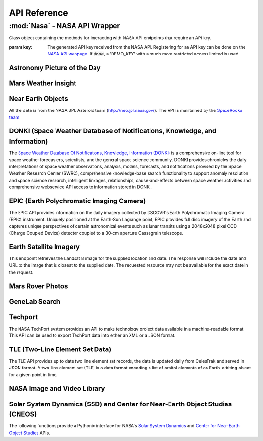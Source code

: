 
.. _api:

API Reference
=============

:mod:`Nasa` - NASA API Wrapper
------------------------------

.. class:: Nasa([key=None])

    Class object containing the methods for interacting with NASA API endpoints that require an API key.

    :param key: The generated API key received from the NASA API. Registering for an API key can be done on the `NASA API webpage <https://api.nasa.gov/>`_. If :code:`None`, a 'DEMO_KEY' with a much more restricted access limited is used.

Astronomy Picture of the Day
++++++++++++++++++++++++++++

.. method:: Nasa.picture_of_the_day([date=None][, hd=False])

    Returns the URL and other information for the NASA Astronomy Picture of the Day.

    :param date: String representing a date in YYYY-MM-DD format or a datetime object. If None, defaults to the current date.
    :param hd: If True, returns the associated high-definition image of the Astrononmy Picture of the Day.
    :rtype: dict. Dictionary object of the JSON data returned from the API.

    .. code-block:: python

        # Initialize Nasa API Class with a demo key
        n = Nasa()
        # Return today's picture of the day
        n.picture_of_the_day()
        # Return a previous date's picture of the day with the high-definition URL included.
        n.picture_of_the_day('2019-01-01', hd=True)

Mars Weather Insight
++++++++++++++++++++

.. method:: Nasa.mars_weather()

    Returns per-Sol (Martian Days) summary data for each of the last seven available Sols. Data is provided by NASA's
    InSight Mars lander and as such data for particular Sols may be recalculated as more data is received. For more
    information on the data returned, please see `NASA's documentation <https://github.com/nasa/api-docs/blob/gh-pages/InSight%20Weather%20API%20Documentation.pdf>`_.

    :rtype: dict. Dictionary object representing the returned JSON data from the API.

    .. code-block:: python

        # Initialize NASA API object with a demo key
        n = NASA()
        # Return the most recent data for the previous seven Sols (Martian Days)
        n.mars_weather()

Near Earth Objects
++++++++++++++++++

All the data is from the NASA JPL Asteroid team (http://neo.jpl.nasa.gov/). The API is maintained by the
`SpaceRocks team <https://github.com/SpaceRocks/>`_

.. method:: Nasa.asteroid_feed([start_date][, end_date=None])

    Returns a list of asteroids based on their closest approach date to Earth.

    :param start_date: String representing a date in YYYY-MM-DD format or a datetime object.
    :param end_date: String representing a date in YYYY-MM-DD format or a datetime object. If None, defaults to seven days after the provided :code:`start_date`.
    :rtype: dict. Dictionary representing the returned JSON data from the API.

    .. code-block:: python

        # Initialize the NASA API with a demo key.
        n = NASA()
        # Get asteroids approaching Earth at the beginning of 2019.
        n.asteroid_feed(start_date='2019-01-01')

.. method:: Nasa.get_asteroids([asteroid_id=None])

    Returns data from the overall asteroid data-set or specific asteroids given an ID.

    :param asteroid_id: If None, the entire asteroid data set is returned. If an :code:`asteroid_id` is provided, data on that specific asteroid is returned.
    :rtype: dict. Dictionary object representing the returned JSON data from the NASA API.

    .. code-block:: python

        n = Nasa()
        # Get entire asteroid data set.
        n.get_asteroids()
        # Get asteroid with ID 3542519
        n.get_asteroids(asteroid_id=3542519)

DONKI (Space Weather Database of Notifications, Knowledge, and Information)
+++++++++++++++++++++++++++++++++++++++++++++++++++++++++++++++++++++++++++

The `Space Weather Database Of Notifications, Knowledge, Information (DONKI) <https://ccmc.gsfc.nasa.gov/donki/>`_
is a comprehensive on-line tool for space weather forecasters, scientists, and the general space science community.
DONKI provides chronicles the daily interpretations of space weather observations, analysis, models, forecasts, and
notifications provided by the Space Weather Research Center (SWRC), comprehensive knowledge-base search
functionality to support anomaly resolution and space science research, intelligent linkages, relationships,
cause-and-effects between space weather activities and comprehensive webservice API access to information stored in
DONKI.

.. method:: Nasa.coronal_mass_ejection([start_date=None][, end_date=None][, accurate_only=True][, speed=0][, complete_entry=True][, half_angle=0][, catalog='ALL'][, keyword=None])

    Returns data collected on coronal mass ejection events.

    :param start_date: String representing a date in YYYY-MM-DD format or a datetime object. If None, defaults to 30 days prior to the current date in UTC time.
    :param end_date: String representing a date in YYYY-MM-DD format or a datetime object. If None, defaults to the current date in UTC time.
    :param accurate_only: If True (default), only the most accurate results collected are returned.
    :param complete_entry: If True (default), only results with complete data is returned.
    :param speed: The lower limit of the speed of the CME event. Default is 0
    :param half_angle: The lower limit half angle of the CME event. Default is 0.
    :param catalog: Specifies which catalog of data to return results. Defaults to 'ALL' and must be one of {'ALL', 'SWRC_CATALOG', 'JANG_ET_AL_CATALOG'}.
    :param keyword: Filter results by a specific keyword.
    :rtype: list. List of results representing returned JSON data. If no data is returned, an empty dictionary is returned.

    .. code-block:: python

        # Initialize NASA API with a demo key
        n = Nasa()
        # View data from coronal mass ejection events from the last thirty days
        n.coronal_mass_ejection()
        # View all CME events from the beginning of 2019.
        n.coronal_mass_ejection(start_date='2019-01-01', end_date=datetime.datetime.today())

.. method:: Nasa.geomagnetic_storm([start_date=None][,end_date=None])

    Returns data collected on geomagnetic storm events.

    :param start_date: String representing a date in YYYY-MM-DD format or a datetime object. If None, defaults to 30 days prior to the current date in UTC time.
    :param end_date: String representing a date in YYYY-MM-DD format or a datetime object. If None, defaults to the current date in UTC time.
    :rtype: list: List of results representing returned JSON data. If no data is returned, an empty dictionary is returned.

    .. code-block:: python

        # Initialize API connection with a Demo Key
        n = Nasa()
        # Get geomagnetic storm events from the last thirty days.
        n.geomagnetic_storm()

.. method:: Nasa.interplantary_shock([start_date=None][, end_date=None][, location='ALL'][, catalog='ALL'])

    Returns data collected on interplantary shock events.

    :param start_date: String representing a date in YYYY-MM-DD format or a datetime object. If None, defaults to 30 days prior to the current date in UTC time.
    :param end_date: String representing a date in YYYY-MM-DD format or a datetime object. If None, defaults to the current date in UTC time.
    :param location: Filters returned results to specified location of the interplantary shock event. Defaults to 'ALL' and must be one of {'ALL', 'Earth', 'MESSENGER', 'STEREO A', 'STEREO B'}
    :param catalog: Filters results to a specified catalog of collected data. Defaults to 'ALL' and must be one of {'ALL', 'SWRC_CATALOG', 'WINSLOW_MESSENGER_ICME_CATALOG'}
    :rtype: list. List of results representing returned JSON data. If no data is returned, an empty list is returned.

.. method:: Nasa.solar_flare([start_date=None][, end_date=None])

    Returns data on solar flare events.

    :param start_date: String representing a date in YYYY-MM-DD format or a datetime object. If None, defaults to 30 days prior to the current date in UTC time.
    :param end_date: String representing a date in YYYY-MM-DD format or a datetime object. If None, defaults to the current date in UTC time.
    :rtype: list. If data is available in the specified date range, a list of dictionary objects representing the data from the API is returned. If no data is available, an empty dictionary is returned.

    .. code-block:: python

        # Initialize API connection with a Demo Key
        n = Nasa()
        # Get solar flare events from May of 2019
        n.solar_flare(start_date='2019-05-01', end_date='2019-05-31')

.. method:: Nasa.solar_energetic_particle([start_date=None][, end_date=None])

    Returns data available related to solar energetic particle events.

    :param start_date: String representing a date in YYYY-MM-DD format or a datetime object. If None, defaults to 30 days prior to the current date in UTC time.
    :param end_date: String representing a date in YYYY-MM-DD format or a datetime object. If None, defaults to the current date in UTC time.
    :rtype: list. If data is available in the specified date range, a list of dictionary objects representing the data from the API is returned. If no data is available, an empty dictionary is returned.

    .. code-block:: python

        # Initialize API connection with a Demo Key
        n = Nasa()
        # Get data from April 2017
        n.solar_energetic_particle(start_date='2017-04-01', end_date='2017-04-30')

.. method:: Nasa.magnetopause_crossing([start_date=None][, end_date=None])

    Returns data available related to magnetopause crossing events.

    :param start_date: String representing a date in YYYY-MM-DD format or a datetime object. If None, defaults to 30 days prior to the current date in UTC time.
    :param end_date: String representing a date in YYYY-MM-DD format or a datetime object. If None, defaults to the current date in UTC time.
    :rtype: list. If data is available in the specified date range, a list of dictionary objects representing the data from the API is returned. If no data is available, an empty dictionary is returned.

    .. code-block:: python

        # Initialize API connection with a Demo Key
        n = Nasa()
        # Get data on magnetopause crossing events from 2018 to the current date.
        n.magnetopause_crossing(start_date='2018-01-01')

.. method:: Nasa.radiation_belt_enhancement([start_date=None][, end_date=None])

    Returns data available related to radiation belt enhancement events.

    :param start_date: String representing a date in YYYY-MM-DD format or a datetime object. If None, defaults to 30 days prior to the current date in UTC time.
    :param end_date: String representing a date in YYYY-MM-DD format or a datetime object. If None, defaults to the current date in UTC time.
    :rtype: list. If data is available in the specified date range, a list of dictionary objects representing the data from the API is returned. If no data is available, an empty dictionary is returned.

    .. code-block:: python

        # Initialize API connection with a Demo Key
        n = Nasa()
        # Get data on radiation belt enhancement events from the last 30 days.
        n.radiation_belt_enhancement()

.. method:: Nasa.hight_speed_stream([start_date=None][, end_date=None])

    Returns data available related to hight speed stream events.

    :param start_date: String representing a date in YYYY-MM-DD format or a datetime object. If None, defaults to 30 days prior to the current date in UTC time.
    :param end_date: String representing a date in YYYY-MM-DD format or a datetime object. If None, defaults to the current date in UTC time.
    :rtype: list. If data is available in the specified date range, a list of dictionary objects representing the data from the API is returned. If no data is available, an empty dictionary is returned.

    .. code-block:: python

        # Initialize API connection with a Demo Key
        n = Nasa()
        # Get data on hight speed stream events from the beginning of September 2019.
        n.hight_speed_stream()

.. method:: Nasa.wsa_enlil_simulation([start_date=None][, end_date=None])

    :param start_date: String representing a date in YYYY-MM-DD format or a datetime object. If None, defaults to 30 days prior to the current date in UTC time.
    :param end_date: String representing a date in YYYY-MM-DD format or a datetime object. If None, defaults to the current date in UTC time.
    :rtype: list. If data is available in the specified date range, a list of dictionary objects representing the data from the API is returned. If no data is available, an empty dictionary is returned.

    .. code-block:: python

        # Initialize API connection with a Demo Key
        n = Nasa()
        # Get data from the first simulation performed in 2019.
        wsa = n.wsa_enlil_simulation(start_date='2019-01-01')

EPIC (Earth Polychromatic Imaging Camera)
+++++++++++++++++++++++++++++++++++++++++

The EPIC API provides information on the daily imagery collected by DSCOVR's Earth Polychromatic Imaging Camera
(EPIC) instrument. Uniquely positioned at the Earth-Sun Lagrange point, EPIC provides full disc imagery of the
Earth and captures unique perspectives of certain astronomical events such as lunar transits using a 2048x2048
pixel CCD (Charge Coupled Device) detector coupled to a 30-cm aperture Cassegrain telescope.

.. method:: Nasa.epic([color='natural'][, date=None][, available=False])

    :param color: Specifies the type of imagery to return. Must be one of 'natural' (default) or 'enhanced'
    :param date: String representing a date in 'YYYY-MM-DD' format or a datetime object
    :param available: Alternative listing of all dates with specified color imagery
    :rtype: list. List of dictionaries representing the returned JSON data from the EPIC API.

    .. code-block:: python

        # Initialize API connection with a Demo Key
        n = Nasa()
        # Get EPIC data from the beginning of 2019.
        e = n.epic(date='2019-01-01')
        # Print the first result
        e[0]

Earth Satellite Imagery
+++++++++++++++++++++++

This endpoint retrieves the Landsat 8 image for the supplied location and date. The response will include the date
and URL to the image that is closest to the supplied date. The requested resource may not be available for the
exact date in the request.

.. method:: Nasa.earth_imagery(lat, lon[, dim=0.025][, date=None][, cloud_score=False])

    Retrieves the URL and other information from the Landsat 8 image database for the specified lat/lon location and date.

    :param lat: Latitude of the desired imagery location
    :param lon: Longitude of the desired imagery location
    :param dim: Width and height of the image in degrees.
    :param date: Date the image was taken. If specified, must be a string representing a date in 'YYYY-MM-DD' format or a datetime object. If None, the most recent image available from the current date is returned.
    :param cloud_score: Calculate the percentage of the image covered by clouds.
    :rtype: dict. Dictionary object representing the returned JSON data from the API.

    .. code-block:: python

        # Initialize API connection with a Demo Key
        n = Nasa()
        # Get imagery at latitude 1.5, longitude 100.75 and include the computed cloud score calculation.
        n.earth_imagery(lon=100.75, lat=1.5, cloud_score=True)

.. method:: Nasa.earth_assets(lat, lon[, dim=0.025][, begin_date=None][, end_date=None])

    Retrieves the datetimes and asset names of available imagery for a specified lat-lon location over a given date range. The satellite that takes the images passes over each point approximately once every sixteen days.

    :param lat: Latitude of the desired imagery location
    :param lon: Longitude of the desired imagery location
    :param begin_date: Beginning of date range in which to search for available assets. Must be a string representing a date in 'YYYY-MM-DD' format or a datetime object
    :param end_date: End of date range in which to search for available assets. If not specified, defaults to the current date. If specified, Must be a string representing a date in 'YYYY-MM-DD' format or a datetime object
    :rtype: dict. Dictionary object representing the returned JSON data from the API.

Mars Rover Photos
+++++++++++++++++

.. method:: Nasa.mars_rover([sol=None][, earth_date=None][, camera='all'][, rover='curiosity'][, page=1])

    Retrieves image data collected by the Mars rovers Curiosity, Discovery and Spirit.

    :param sol: The sol (Martian rotation or day) on which the images were collected. Either this parameter or :code:`earth_date` must be provided. The parameter :code:`earth_date` is an alternative parameter for searching for a specific date. The sol values count up from the rover's landing date, for example, the Curiosity's 100th sol would be the 100th Martian rotation since the rover landed.
    :param earth_date: Alternative search parameter for finding data on a specific date. Must be a string representing a date in 'YYYY-MM-DD' format or a datetime object. Either :code:`earth_date` or :code:`sol` must be specified.
    :param camera: Filter results to a specific camera on the Mars Curiosity, Opportunity or Spirit rovers. Defaults to 'all', which includes all cameras and must be one of {'all', FHAZ', 'RHAZ', 'MAST', 'CHEMCAM', 'MAHLI', 'MARDI', 'NAVCAM', 'PANCAM', 'MINITES'}
    :param rover: Specifies the Mars rover to return data. Defaults to the Curiosity rover which has more available cameras. Must be one of {'curiosity', 'opportunity', 'spirit'}
    :param page: Page number of results to return. 25 results per page are returned.
    :rtype: list. List of dictionaries representing the returned JSON data from the Mars Rover API.

GeneLab Search
++++++++++++++

.. method:: Nasa.genelab_search(term=None, database='cgene', page=0, size=25, sort=None, order='desc', ffield=None, fvalue=None)

    Retrieves available data from the GeneLab and other bioinformatics databases such as the National Institutes
    of Health (NIH) / National Center for Biotechnology Information (NCBI), Gene Expression Omnibus (GEO), the
    European Bioinformatics Institute's (EBI) Proteomics Identification (PRIDE), and the Argonne National
    Laboratory's (ANL) Metagenomics Rapid Annotations using Subsystems Technology (MG-RAST).

    :param term: Search by specific keyword(s). Case-insensitive boolean operators (AND, OR, NOT) can be used as well to include and filter specific keywords.
    :param database: Determines the database(s) to query. Defaults to the 'cgene' (GeneLab) database, but other available databases include 'nih_geo_gse' (NIH GEO), 'ebi_pride' (EBI PRIDE), or 'mg_rast' (MG-RAST). Multiple databases can be queried by separating values with commas. For example, 'cgene,nih_geo_gse,ebi_pride,mg_rast' will query all available databases.
    :param page: Specifies the page of results to return. Defaults to the first page (0).
    :param size: Specifies the number of results to return per page. Default is 25 results per page.
    :param sort: Sorts by a specific field name in the returned JSON data.
    :param order: Determines the sorting order. Must be one of 'desc' (descending) or 'asc' (ascending).
    :param ffield: Filters the returned data based on the defined field. Should be paired with the :code:`fvalue` parameter. Only the 'cgene' (GeneLab) database can be filtered.
    :param fvalue: Filters the returned data based on value or values in the specified :code:`ffield` parameter field. Only the 'cgene' (GeneLab) database can be filtered.
    :rtype: dict. Dictionary object representing the returned JSON data.

Techport
++++++++

The NASA TechPort system provides an API to make technology project data available in a machine-readable format.
This API can be used to export TechPort data into either an XML or a JSON format.

.. method:: Nasa.techport([project_id=None][, last_updated=None][, return_format='json'])

    Retrieves available NASA project data.

    :param project_id: The ID of the project record. If not specified, all available projects will be returned.
    :param last_updated: Returns projects only updated after the specified date. Must be a string representing a date in 'YYYY-MM-DD' format or a datetime object.
    :param return_format: Specifies the return format of the data. Defaults to 'json', but 'xml' formatted data is also available.
    :rtype: dict or str. If :code:`return_format` is 'json', a dictionary representing the JSON formatted data is returned. Otherwise, a string formatted for XML is returned.

TLE (Two-Line Element Set Data)
+++++++++++++++++++++++++++++++

The TLE API provides up to date two line element set records, the data is updated daily from CelesTrak and served
in JSON format. A two-line element set (TLE) is a data format encoding a list of orbital elements of an
Earth-orbiting object for a given point in time.

.. method:: tle([search_satellite=None][, satellite_number=None])

    Returns two-line element set records provided by CelesTrak.

    :param search_satellite: Searches satellites by name designation.
    :param satellite_number: Specfic satellite ID number.
    :rtype: dict. Specfic satellite ID number.

    .. code-block:: python

        tle(satellite_number=43553)

NASA Image and Video Library
++++++++++++++++++++++++++++

.. method:: media_search([query=None][, center=None][, description=None][, keywords=None][, location=None][, media_type=None][, nasa_id=None][, page=1][, photographer=None][, secondary_creator=None][, title=None][, year_start=None][, year_end=None])

    Performs a general search for images from the images.nasa.gov API based on parameters and criteria specified.
    At least one parameter must be provided.

    :param query: Query terms to search.
    :param center: NASA center that published the results.
    :param description: Search for specific terms in the 'description' field of the resulting data.
    :param keywords: Search and filter for specific terms in the 'keywords' field of the resulting data. Multiple values should be comma-separated.
    :param location: Filter terms in the 'locations' field of the resulting data.
    :param media_type: Filter results to specific media types. Options include 'image', 'audio', 'image,audio', 'audio,image'. The default :code:`None` includes all media types.
    :param nasa_id: The media asset's NASA ID.
    :param page: Page number of results to return. Starts at 1.
    :param photographer: The primary photographer's name.
    :param secondary_creator: A secondary photographer/videographer's name.
    :param title: Search terms in the 'title' field of the resulting data.
    :param year_start: The start year for results. If provided, must be a string representing a year in YYYY format or a datetime object.
    :param year_end: The end year for results. If provided, must be a string representing a year in YYYY format or a datetime object.
    :rtype: dict. Dictionary containing matching search results.

    .. code-block:: python

        # Search for media related to 'apollo 11' with 'moon landing' in the description of the items.
        r = media_search(query='apollo 11', description='moon landing')
        # Output the first returned media item from the resulting collection.
        r['items'][0]

.. method:: media_asset_manifest(nasa_id)

    Returns the media asset's manifest, which contains the available versions of the asset and it's metadata
    location.

    :param nasa_id: The ID of the media asset.
    :rtype: list. List of dictionaries containing the media asset's manifest.

    .. code-block:: python

        # Get the manifest for the NASA media asset 'as11-40-5874'
        media_asset_manifest(nasa_id='as11-40-5874')


.. method:: media_asset_metadata(nasa_id)

    Retrieves the specified media asset's metadata.

    :param nasa_id: The ID of the media asset.
    :rtype: dict. Dictionary containing the metadata of the provided media asset ID.


.. method:: media_asset_captions(nasa_id)

    Retrieves the captions and location of the captions .srt file for a media asset from the NASA image API.

    :param nasa_id: The ID of the media asset.
    :rtype: dict. Dictionary object containing the resulting data from the API given the media asset ID. The dictionary will contain two keys, :code:`location` and :code:`captions`. The :code:`location` key can be used to download the .srt file directly while the :code:`captions` key can be used in conjunction with a library such as srt for parsing media asset captions.

Solar System Dynamics (SSD) and Center for Near-Earth Object Studies (CNEOS)
++++++++++++++++++++++++++++++++++++++++++++++++++++++++++++++++++++++++++++

The following functions provide a Pythonic interface for NASA's `Solar System Dynamics <https://ssd.jpl.nasa.gov/>`_
and `Center for Near-Earth Object Studies <https://cneos.jpl.nasa.gov/>`_ APIs.

.. method:: close_approach([date_min='now'][, date_max='+60'][, dist_min=None][, dist_max='0.05'][, h_min=None][, h_max=None][, v_inf_min=None][, v_inf_max=None][, v_rel_min=None][, v_rel_max=None][, orbit_class=None][, pha=False][, nea=False][, comet=False][, nea_comet=False][, neo=False][, kind=None][, spk=None][, des=None][, body='Earth'][, sort='date'][, limit=None][, fullname=False])

    Provides data for currently known close-approach data for all asteroids and comets in NASA's Jet Propulsion
    Laboratory's (JPL) `Small-Body Database <https://ssd.jpl.nasa.gov/sbdb.cgi>`_.

    :param date_min: Excludes data earlier than the given date. Defaults to 'now', representing the current date, but can also be a string representing a date in 'YYYY-MM-DD' format or 'YYYY-MM-DDThh:mm:ss' format or a datetime object.
    :param date_max: Excludes data later than the given date. Defaults to '+60', representing 60 days after the :code:`date_min` parameter. Accepts a string of '+D' where D represents the number of days or a string representing a date in 'YYYY-MM-DD' format or 'YYYY-MM-DDThh:mm:ss' format or a datetime object. 'now' is also an acceptable value and will exclude date later than the current date.
    :param dist_min: Excludes data with an approach distance less than the given value (if provided). The default unit is AU (astronomical units), and LD (lunar distance) is also available. For example, '0.05' or 0.05 would return AU units whereas '0.05LD' would return LD units.
    :param dist_max: Excludes data with an approach distance greater than the given value (if specified). The default unit is AU (astronomical units), and LD (lunar distance) is also available. For example, '0.05' would return AU units whereas '0.05LD' would return LD units.
    :param h_min: Exclude data from objects with H-values less than the given value.
    :param h_max: Exclude data from objects with H-values greater than the given value.
    :param v_inf_min: Exclude data with V-infinity less than this positive value in km/s
    :param v_inf_max: Exclude data with V-infinity greater than this positive value in km/s
    :param v_rel_min: Exclude data with V-relative less than this positive value in km/s
    :param v_rel_max: Exclude data with V-relative greater than this positive value in km/s
    :param orbit_class: Limits data to specified orbit-class
    :param pha: If True, limits the resulting data to only PHA objects
    :param nea: If True, limits the returned data to only NEA objects
    :param comet: If True, limits the returned data to comet objects only
    :param nea_comet: If True, limits the returned data to NEA comet objects only
    :param neo: If True, limits the returned data to only NEO objects
    :param kind: Filters returned data to specified type of object. Available options include 'a'=asteroid, 'an'=numbered-asteroids, 'au'=unnumbered-asteroids, 'c'=comets, 'cn'=numbered-comets, 'cu'=unnumbered-comets, 'n'=numbered-objects, and 'u'=unnumbered-objects
    :param spk: Return data only for the matching SPK-ID.
    :param des: Filters data to objects matching the given destination.
    :param body: Filters data to close-approaches of the specified body. 'ALL' or '*' returns all close-approaches to the available bodies.
    :param sort: Sorts the returned data by the specified field. Defaults to 'date' ascending. To sort by descending, add a '-' in front of the sort value, for example, '-date'.
    :param limit: Limit data to the first number of results specified by the parameter. Must be greater than 0.
    :param fullname: Includes the full-format object name/designation
    :rtype: dict

    .. code-block:: python

        # Get all close-approach object data in the year 2019 with a maximum approach distance of 0.01AU.
        >>> nasapy.close_approach(date_min='2019-01-01', date_max='2019-12-31', dist_max=0.01)
        # Get close-approach data for asteroid 433 Eros within 0.2AU from the years 1900 to 2100.
        >>> nasapy.close_approach(des='433', date_min='1900-01-01', date_max='2100-01-01', dist_max=0.2)


.. method:: fireballs([date_min=None][, date_max=None][, energy_min=None][, energy_max=None][, impact_e_min=None][, impact_e_max=None][, vel_min=None][, vel_max=None][, alt_min=None][, alt_max=None][, req_loc=False][, req_alt=False][, req_vel=False][, req_vel_comp=False][, vel_comp=False][, sort='date'][, limit=None])

    Returns available data on fireballs (objects that burn up in the upper atmosphere of Earth).

    :param date_min: Excludes data earlier than the given date. Can be a string representing a date in 'YYYY-MM-DD' format or 'YYYY-MM-DDThh:mm:ss' format or a datetime object.
    :param date_max: Excludes data later than the given date. Can be a string representing a date in 'YYYY-MM-DD' format or 'YYYY-MM-DDThh:mm:ss' format or a datetime object.
    :param energy_min: Excludes data with total-radiated-energy less than the positive value of the specified value in joules :math:`\times 10^{10}`.
    :param energy_max: Excludes data with total-radiated-energy greater than the positive value of the specified value in joules :math:`\times 10^{10}`.
    :param impact_e_min: Excludes data with estimated impact energy less than the positive value of the specified value in kilotons (kt)
    :param impact_e_max: Excludes data with estimated impact energy greater than the positive value of the specified value in kilotons (kt)
    :param vel_min: Excludes data with velocity-at-peak-brightness less than the positive value of the specified value in km/s
    :param vel_max: Excludes data with velocity-at-peak-brightness greater than the positive value of the specified value in km/s
    :param alt_min: Excludes data from objects with an altitude less than the specified value
    :param alt_max: Excludes data from objects with an altitude greater than the specified value
    :param req_loc: If True, latitude and longitude required for object to be included in results.
    :param req_alt: If True, objects without an altitude are excluded.
    :param req_vel: If True, objects without a velocity are not included in results.
    :param req_vel_comp: If True, excludes objects without velocity components.
    :param vel_comp: If True, include velocity components
    :param sort: Sorts data on specified field. Default sort order is ascending, for descending, prepend a '-'. For example, for date descending, the sort value would be '-date'.
    :param limit: Limits data to the first number of results specified. Must be greater than 0 if passed.
    :rtype: dict.

    .. code-block:: python

        # Get all available data in reverse chronological order
        >>> n = nasapy.fireballs()
        # Return the earlieset record
        >>> nasapy.fireballs(limit=1)
        # Get data from the beginning of 2019
        >>> nasapy.fireballs(date_min='2019-01-01')

.. method:: mission_design([des=None][, spk=None][, sstr=None][, orbit_class=False][, mjd0=None][, span=None][, tof_min=None][, tof_max=None][, step=None])

    Provides access to the Jet Propulsion Laboratory/Solar System Dynamics small body mission design suite API.

    :param des: The designation (provisional or IAU-number) of the desired object to search.
    :param spk: The SPK-ID of the desired object to search.
    :param sstr: Object search string.
    :param orbit_class: If True, returns the orbit class in human readable format instead of the default three-letter code.
    :param mjd0: First launch date in Modified Julian Date. Must be between [33282, 73459].
    :param span: Duration of the launch-date period to be explored in days. Must be between [10, 9200].
    :param tof_min: Minimum time of flight in days. Must be between [10, 9200].
    :param tof_max: Maximum time of flight in days. Must be between [10, 9200].
    :param step: Time step used to advance the launch date and the time of flight. Size of transfer map is limited to 1,500,000 points.
    :rtype: dict. Dictionary object representing the returned JSON data from the API.

    .. code-block:: python

        # Search for mission design data for SPK-ID 2000433
        r = nasapy.mission_design(spk=2000433)
        # Print the object data from the returned dictionary object.
        r['object']
        # Get Missions to 1 Ceres
        r = nasapy.mission_design(des=1, mjd0=59000, span=1800, tof_min=120, tof_max=1500, step=5)
        r['object']

